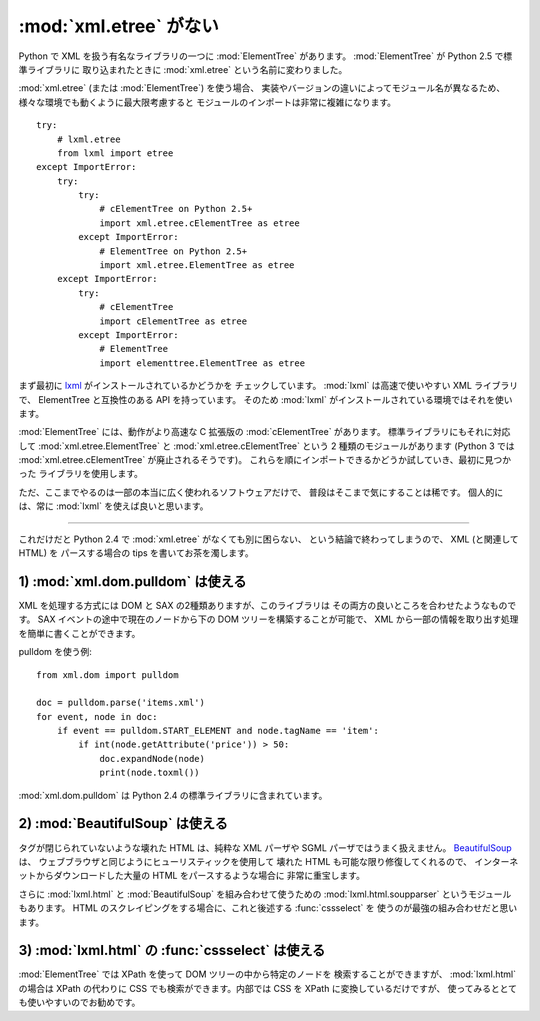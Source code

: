 .. _etree:

:mod:`xml.etree` がない
==============================

Python で XML を扱う有名なライブラリの一つに :mod:`ElementTree`
があります。 :mod:`ElementTree` が Python 2.5 で標準ライブラリに
取り込まれたときに :mod:`xml.etree` という名前に変わりました。

:mod:`xml.etree` (または :mod:`ElementTree`) を使う場合、
実装やバージョンの違いによってモジュール名が異なるため、
様々な環境でも動くように最大限考慮すると
モジュールのインポートは非常に複雑になります。

::

  try:
      # lxml.etree
      from lxml import etree
  except ImportError:
      try:
          try:
              # cElementTree on Python 2.5+
              import xml.etree.cElementTree as etree
          except ImportError:
              # ElementTree on Python 2.5+
              import xml.etree.ElementTree as etree
      except ImportError:
          try:
              # cElementTree
              import cElementTree as etree
          except ImportError:
              # ElementTree
              import elementtree.ElementTree as etree


まず最初に `lxml <http://lxml.de/>`_ がインストールされているかどうかを
チェックしています。
:mod:`lxml` は高速で使いやすい XML ライブラリで、
ElementTree と互換性のある API を持っています。
そのため :mod:`lxml` がインストールされている環境ではそれを使います。

:mod:`ElementTree` には、動作がより高速な C 拡張版の :mod:`cElementTree`
があります。
標準ライブラリにもそれに対応して :mod:`xml.etree.ElementTree` と
:mod:`xml.etree.cElementTree` という 2 種類のモジュールがあります
(Python 3 では :mod:`xml.etree.cElementTree` が廃止されるそうです)。
これらを順にインポートできるかどうか試していき、最初に見つかった
ライブラリを使用します。

ただ、ここまでやるのは一部の本当に広く使われるソフトウェアだけで、
普段はそこまで気にすることは稀です。
個人的には、常に :mod:`lxml` を使えば良いと思います。

----

これだけだと Python 2.4 で :mod:`xml.etree` がなくても別に困らない、
という結論で終わってしまうので、 XML (と関連して HTML) を
パースする場合の tips を書いてお茶を濁します。

1) :mod:`xml.dom.pulldom` は使える
~~~~~~~~~~~~~~~~~~~~~~~~~~~~~~~~~~~~~~~~

XML を処理する方式には DOM と SAX の2種類ありますが、このライブラリは
その両方の良いところを合わせたようなものです。
SAX イベントの途中で現在のノードから下の DOM ツリーを構築することが可能で、
XML から一部の情報を取り出す処理を簡単に書くことができます。

pulldom を使う例:

::

  from xml.dom import pulldom

  doc = pulldom.parse('items.xml')
  for event, node in doc:
      if event == pulldom.START_ELEMENT and node.tagName == 'item':
          if int(node.getAttribute('price')) > 50:
              doc.expandNode(node)
              print(node.toxml())

:mod:`xml.dom.pulldom` は Python 2.4 の標準ライブラリに含まれています。


2) :mod:`BeautifulSoup` は使える
~~~~~~~~~~~~~~~~~~~~~~~~~~~~~~~~~~~~~~~~

タグが閉じられていないような壊れた HTML は、純粋な XML パーザや
SGML パーザではうまく扱えません。
`BeautifulSoup <http://www.crummy.com/software/BeautifulSoup/>`_ は、
ウェブブラウザと同じようにヒューリスティックを使用して
壊れた HTML も可能な限り修復してくれるので、
インターネットからダウンロードした大量の HTML をパースするような場合に
非常に重宝します。

さらに :mod:`lxml.html` と :mod:`BeautifulSoup` を組み合わせて使うための
:mod:`lxml.html.soupparser` というモジュールもあります。
HTML のスクレイピングをする場合に、これと後述する :func:`cssselect` を
使うのが最強の組み合わせだと思います。


3) :mod:`lxml.html` の :func:`cssselect` は使える
~~~~~~~~~~~~~~~~~~~~~~~~~~~~~~~~~~~~~~~~~~~~~~~~~~

:mod:`ElementTree` では XPath を使って DOM ツリーの中から特定のノードを
検索することができますが、 :mod:`lxml.html` の場合は XPath の代わりに
CSS でも検索ができます。内部では CSS を XPath に変換しているだけですが、
使ってみるととても使いやすいのでお勧めです。
